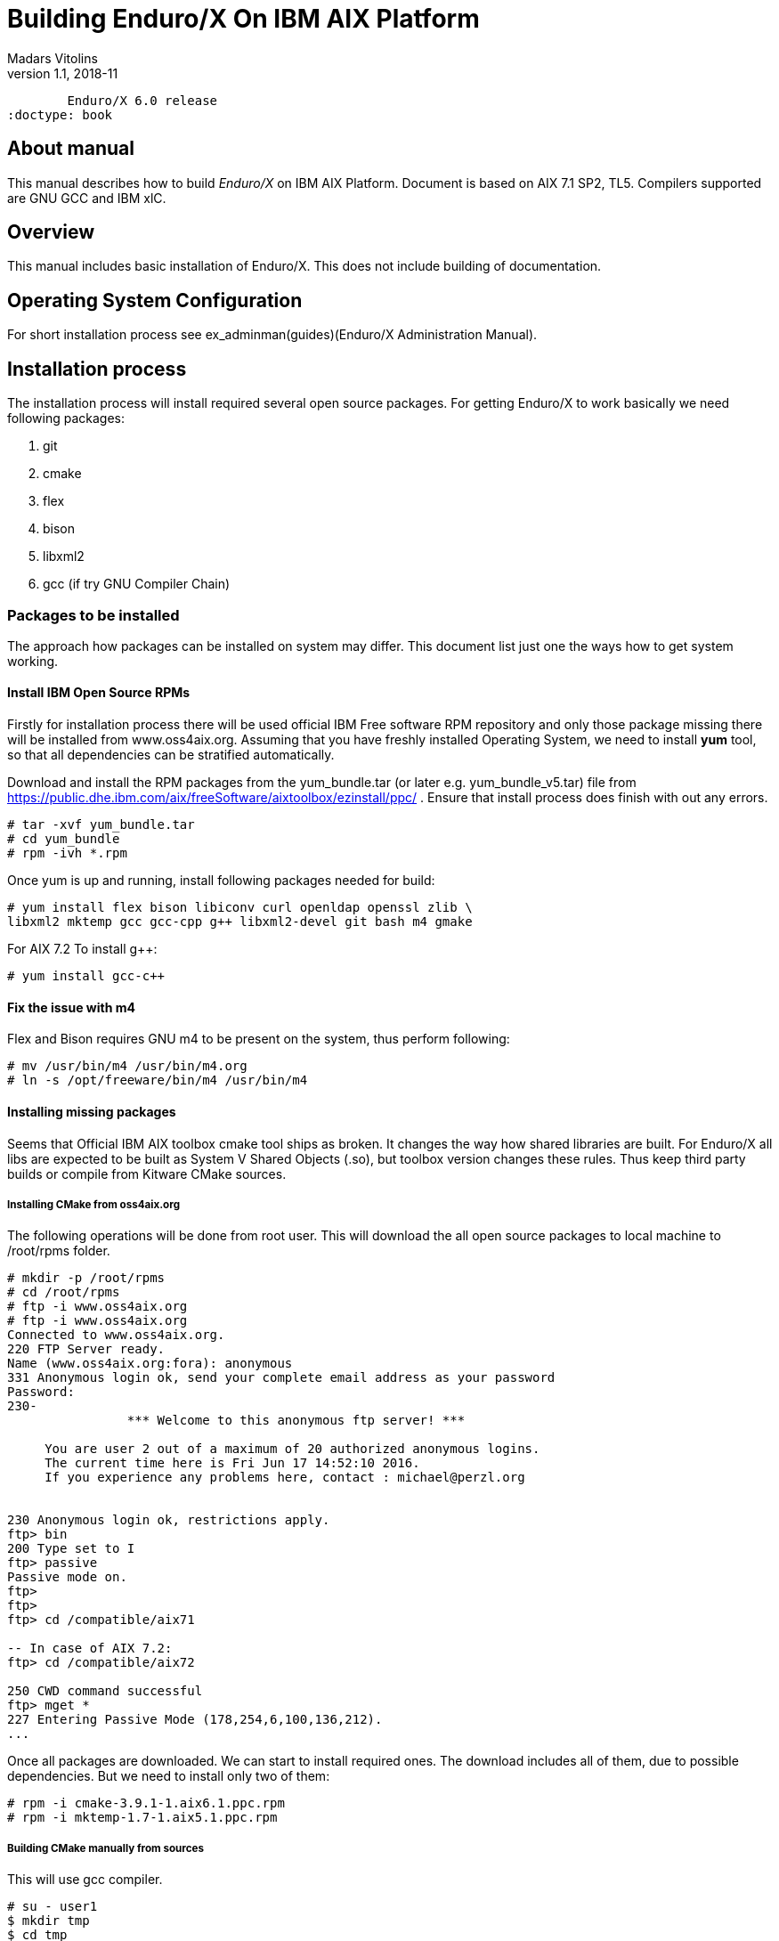 Building Enduro/X On IBM AIX Platform
=====================================
Madars Vitolins
v1.1, 2018-11:
	Enduro/X 6.0 release
:doctype: book

About manual
------------
This manual describes how to build 'Enduro/X' on IBM AIX Platform. 
Document is based on AIX 7.1 SP2, TL5. Compilers supported are GNU GCC and IBM xlC.

== Overview

This manual includes basic installation of Enduro/X. This does not 
include building of documentation.

== Operating System Configuration

For short installation process see ex_adminman(guides)(Enduro/X Administration Manual).

== Installation process

The installation process will install required several open source packages. 
For getting Enduro/X to work basically we need following packages:

. git

. cmake

. flex

. bison

. libxml2

. gcc (if try GNU Compiler Chain)
 

=== Packages to be installed

The approach how packages can be installed on system may differ. This document
list just one the ways how to get system working.

==== Install IBM Open Source RPMs

Firstly for installation process there will be used official IBM Free software 
RPM repository and only those package missing there will be installed 
from www.oss4aix.org. Assuming that you have freshly installed Operating System,
we need to install *yum* tool, so that all dependencies can be 
stratified automatically.

Download and install the RPM packages from the 
yum_bundle.tar (or later e.g. yum_bundle_v5.tar) file from 
https://public.dhe.ibm.com/aix/freeSoftware/aixtoolbox/ezinstall/ppc/ .
Ensure that install process does finish with out any errors. 
 
---------------------------------------------------------------------
# tar -xvf yum_bundle.tar
# cd yum_bundle
# rpm -ivh *.rpm
---------------------------------------------------------------------

Once yum is up and running, install following packages needed for build:

---------------------------------------------------------------------
# yum install flex bison libiconv curl openldap openssl zlib \
libxml2 mktemp gcc gcc-cpp g++ libxml2-devel git bash m4 gmake
---------------------------------------------------------------------

For AIX 7.2 To install g++:

---------------------------------------------------------------------
# yum install gcc-c++
---------------------------------------------------------------------

==== Fix the issue with m4 

Flex and Bison requires GNU m4 to be present on the system, thus perform
following:

---------------------------------------------------------------------
# mv /usr/bin/m4 /usr/bin/m4.org
# ln -s /opt/freeware/bin/m4 /usr/bin/m4
---------------------------------------------------------------------

==== Installing missing packages

Seems that Official IBM AIX toolbox cmake tool ships as broken. 
It changes the way how shared libraries are built. For Enduro/X all libs are
expected to be built as System V Shared Objects (.so), but toolbox version changes
these rules. Thus keep third party builds or compile from Kitware CMake sources.

===== Installing CMake from oss4aix.org

The following operations will be done from root user. This will download
the all open source packages to local machine to /root/rpms folder.

---------------------------------------------------------------------
# mkdir -p /root/rpms
# cd /root/rpms
# ftp -i www.oss4aix.org
# ftp -i www.oss4aix.org
Connected to www.oss4aix.org.
220 FTP Server ready.
Name (www.oss4aix.org:fora): anonymous
331 Anonymous login ok, send your complete email address as your password
Password: 
230-
                *** Welcome to this anonymous ftp server! ***
 
     You are user 2 out of a maximum of 20 authorized anonymous logins.
     The current time here is Fri Jun 17 14:52:10 2016.
     If you experience any problems here, contact : michael@perzl.org
 
 
230 Anonymous login ok, restrictions apply.
ftp> bin
200 Type set to I
ftp> passive
Passive mode on.
ftp> 
ftp> 
ftp> cd /compatible/aix71

-- In case of AIX 7.2: 
ftp> cd /compatible/aix72

250 CWD command successful
ftp> mget *
227 Entering Passive Mode (178,254,6,100,136,212).
...
---------------------------------------------------------------------

Once all packages are downloaded. We can start to install required ones. The
download includes all of them, due to possible dependencies. But we need to
install only two of them:

---------------------------------------------------------------------
# rpm -i cmake-3.9.1-1.aix6.1.ppc.rpm
# rpm -i mktemp-1.7-1.aix5.1.ppc.rpm
---------------------------------------------------------------------


===== Building CMake manually from sources

This will use gcc compiler.

---------------------------------------------------------------------
# su - user1
$ mkdir tmp
$ cd tmp
$ wget https://github.com/Kitware/CMake/releases/download/v3.19.4/cmake-3.19.4.tar.gz
$ gzip -d cmake-3.19.4.tar.gz
$ tar -xf cmake-3.19.4.tar.gz
$ cd cmake-3.19.4
$ export OBJECT_MODE=64
$ export CC=gcc
$ export CXX=g++
$ export CFLAGS=-maix64
$ export CXXFLAGS=-maix64
$ export LDFLAGS="-maix64 -Wl,-bbigtoc"
$ ./configure --prefix=/opt/freeware
$ gmake
$ exit
# cd /home/user1/tmp/cmake-3.19.4
# make install
---------------------------------------------------------------------

=== Getting the source code

For test purposes we will prepare new user for which Enduro/X will built 
(this adds the in the path the /opt/freeware/bin and xlC version 13 compiler. 
You may modify that of your needs.

---------------------------------------------------------------------
# useradd -m user1
# su - user1

$ bash
$ cat << EOF >> .profile
PATH=/usr/bin:/etc:/usr/sbin:/usr/ucb:$HOME/bin:/usr/bin/X11:/sbin:.:/opt/freeware/bin:/opt/IBM/xlC/13.1.3/bin
EOF
$ chmod +x .profile
$ source .profile
$ cd /home/user1
$ GIT_SSL_NO_VERIFY=true git clone https://github.com/endurox-dev/endurox
$ cd endurox 
$ git config http.sslVerify "false"
---------------------------------------------------------------------

=== Enduro/X basic Environment configuration for HOME directory

This code bellow creates 'ndrx_home' executable file which loads basic environment, 
so that you can use sample configuration provided by Enduro/X in 
'sampleconfig' directory. This also assumes that you are going to install to 
'$HOME/endurox/dist' folder. The file bellow will override the sample configuration.

---------------------------------------------------------------------
$ cat << EOF > $HOME/ndrx_home
#!/bin/bash

# Where app domain lives
export NDRX_APPHOME=/home/user1/endurox
# Where NDRX runtime lives
export NDRX_HOME=/home/user1/endurox/dist/bin
# Debug config too
export NDRX_DEBUG_CONF=/home/user1/endurox/sampleconfig/debug.conf

# NDRX config too.
export NDRX_CONFIG=/home/user1/endurox/sampleconfig/ndrxconfig.xml

# Access for binaries
export PATH=\$PATH:/\$HOME/endurox/dist/bin

# LIBPATH for .so 
export LIBPATH=\$LIBPATH:/opt/freeware/lib:\$HOME/endurox/dist/lib

# UBF/FML field tables
export FLDTBLDIR=\$HOME/endurox/ubftest/ubftab

# Some AIX version (like 7.2) limits the ulimit -s process wide
# thus default logic for taking new thread stack size from getrlimit(RLIMIT_STACK)
# causes pthread_create() to fail with resource limit error.
export NDRX_THREADSTACKSIZE=8192

################################################################################
# In case if building with Postgresql DB database testing support
# or building endurox-java with Oracle DB tests (03_xapostgres), then
# configure bellow setting (demo values provided):
# If so - uncomment bellow
################################################################################
#export EX_PG_HOST=localhost
#export EX_PG_USER=exdbtest
#export EX_PG_PASS=exdbtest1
# currently uses default port
#export EX_PG_PORT=5432
#export EX_PG_DB=xe


EOF

$ chmod +x $HOME/ndrx_home
---------------------------------------------------------------------

=== Configuring PostgreSQL

If Enduro/X PostgreSQL driver is needed to be build for AIX, the PostgreSQL
needs to be installed for build and test purposes. Installation will be done 
by using "yum" tool. It is assumed that it is configured for given OS.
To install database on this system, use following commands:

--------------------------------------------------------------------------------

$ su - root
# yum update
# yum install postgresql postgresql-contrib postgresql-devel postgresql-libs postgresql-server
--------------------------------------------------------------------------------

Once installed, database needs to be created:

--------------------------------------------------------------------------------

# su - postgres

$ bash

$ cat << EOF >> .profile
PATH=/usr/bin:/etc:/usr/sbin:/usr/ucb:$HOME/bin:/usr/bin/X11:/sbin:.:/opt/freeware/bin
EOF

$ chmod +x .profile

$ source .profile

$ initdb -D /var/lib/postgresql/data
-- and start it up...
$ pg_ctl -D /var/lib/postgresql/data -l logfile start

--------------------------------------------------------------------------------

Create startup scripts:

-------------------------------------------------------------------------------

# cat << EOF > /etc/rc.d/rc2.d/S99postgres
#!/bin/ksh

##################################################
# name: postgres
# Starts or stops Postgresql.
# P.S. Script must be run as root!
##################################################

case "\$1" in
start )
        su - postgres -c "pg_ctl -D /var/lib/postgresql/data -l logfile start" 
        ;;
stop )
        su - postgres -c "pg_ctl -D /var/lib/postgresql/data -l logfile stop" 
        ;;
* )
        echo "Usage: \$0 (start | stop)"
        exit 1
esac

EOF

# chmod +x /etc/rc.d/rc2.d/S99postgres

# ln -s /etc/rc.d/rc2.d/S99postgres /etc/rc.d/rc2.d/K01postgres

--------------------------------------------------------------------------------

Now create the database for Enduro/X tests:

--------------------------------------------------------------------------------
# su - postgres

$ createuser exdbtest

$ createdb xe

$ psql -d template1

> alter user exdbtest with encrypted password 'exdbtest1';
> grant all privileges on database xe to exdbtest;
> \q

--------------------------------------------------------------------------------

Configuration files needs to be updated for authentication and distributed
transactions must be enabled too.

Edit */var/lib/postgresql/data/postgresql.conf*, set "max_prepared_transactions"
to 1000.

--------------------------------------------------------------------------------

max_prepared_transactions = 1000                # zero disables the feature

--------------------------------------------------------------------------------

For access permissions and network configuration, update 
*/var/lib/postgresql/data/pg_hba.conf*, so that it contains following:

--------------------------------------------------------------------------------

local   all             all                                     peer
host    all             all             127.0.0.1/32            md5
host    all             all             ::1/128                 md5

--------------------------------------------------------------------------------

Restart PostgreSQL:

--------------------------------------------------------------------------------

# su - root
# /etc/rc.d/rc2.d/S99postgres stop
# /etc/rc.d/rc2.d/S99postgres start

--------------------------------------------------------------------------------

=== Building the code with xlC

It is assumed that xlC is default compiler on the system, thus following 
shall make the building ok:

---------------------------------------------------------------------
# su - user1
$ bash
$ export OBJECT_MODE=64
$ export CC=xlc 
$ export CXX=xlC
$ cd /home/user1/endurox
$ cmake -DDEFINE_DISABLEDOC=ON\
      -DCMAKE_INSTALL_PREFIX:PATH=`pwd`/dist -DCMAKE_LIBRARY_PATH=/opt/freeware/lib .
$ make 
$ make install
---------------------------------------------------------------------

Note that we use in above snippet a exported compiler variables (CC, CXX), 
this is due to bug in CMake 3.9 where xlC is not detected correctly. 
See: https://www.ibm.com/developerworks/aix/library/au-aix-install-config-apache-subversions/index.html

*-DCMAKE_LIBRARY_PATH=/opt/freeware/lib* is only needed in case if building for
PostgreSQL support. Otherwise system libs functions fine. Also if running
Enduro/X standard test set with PostgreSQL, the */opt/freeware/lib* must be
present in *LD_LIBRARY_PATH*.


=== Building the code with GCC

If you previously have installed gcc (C/C++) compiler open source package.
Then you can build Enduro/X with GCC compiler. To prepare for GCC build, do following steps:

---------------------------------------------------------------------
# su - user1
$ bash
$ cd /home/user1/endurox
$ export OBJECT_MODE=64
$ export CC=gcc
$ export CXX=g++
$ export CFLAGS=-maix64
$ export CXXFLAGS=-maix64
$ cmake -DDEFINE_DISABLEDOC=ON \
    -DCMAKE_INSTALL_PREFIX:PATH=`pwd`/dist -DCMAKE_LIBRARY_PATH=/opt/freeware/lib .
$ make
$ make install
---------------------------------------------------------------------


== Unit Testing

Enduro/X basically consists of two parts:
. XATMI runtime;
. UBF/FML buffer processing. 
Each of these two sub-systems have own units tests.

=== UBF/FML Unit testing

---------------------------------------------------------------------
$ cd /home/user1/endurox/sampleconfig
$ source setndrx
$ cd /home/user1/endurox/ubftest
$ ./ubfunit1 2>/dev/null
Running "main" (76 tests)...
Completed "ubf_basic_tests": 198 passes, 0 failures, 0 exceptions.
Completed "ubf_Badd_tests": 225 passes, 0 failures, 0 exceptions.
Completed "ubf_genbuf_tests": 334 passes, 0 failures, 0 exceptions.
Completed "ubf_cfchg_tests": 2058 passes, 0 failures, 0 exceptions.
Completed "ubf_cfget_tests": 2232 passes, 0 failures, 0 exceptions.
Completed "ubf_fdel_tests": 2303 passes, 0 failures, 0 exceptions.
Completed "ubf_expr_tests": 3106 passes, 0 failures, 0 exceptions.
Completed "ubf_fnext_tests": 3184 passes, 0 failures, 0 exceptions.
Completed "ubf_fproj_tests": 3548 passes, 0 failures, 0 exceptions.
Completed "ubf_mem_tests": 4438 passes, 0 failures, 0 exceptions.
Completed "ubf_fupdate_tests": 4613 passes, 0 failures, 0 exceptions.
Completed "ubf_fconcat_tests": 4768 passes, 0 failures, 0 exceptions.
Completed "ubf_find_tests": 5020 passes, 0 failures, 0 exceptions.
Completed "ubf_get_tests": 5247 passes, 0 failures, 0 exceptions.
Completed "ubf_print_tests": 5655 passes, 0 failures, 0 exceptions.
Completed "ubf_macro_tests": 5666 passes, 0 failures, 0 exceptions.
Completed "ubf_readwrite_tests": 5764 passes, 0 failures, 0 exceptions.
Completed "ubf_mkfldhdr_tests": 5770 passes, 0 failures, 0 exceptions.
Completed "main": 5770 passes, 0 failures, 0 exceptions.
---------------------------------------------------------------------

=== XATMI Unit testing
ATMI testing might take some time. Also ensure that you have few Gigabytes 
of free disk space, as logging requires some space. Also for AIX there are 
small default limits of max file size. It is recommended to increase it 
to some 10 GB or so. To run the ATMI tests do following:

---------------------------------------------------------------------
$ cd /home/user1/endurox/atmitest
$ nohup ./run.sh &
$ tail -f /home/user1/endurox/atmitest/test.out
...
************ FINISHED TEST: [test028_tmq/run.sh] with 0 ************
Completed "atmi_test_all": 28 passes, 0 failures, 0 exceptions.
Completed "main": 28 passes, 0 failures, 0 exceptions.
---------------------------------------------------------------------

== Trouble shooting

=== Problems with libxml2

You may experience issues with libxml2 version between free-ware and AIX system provided.
The error looks like:

---------------------------------------------------------------------
$ ./cpmsrv 
exec(): 0509-036 Cannot load program ./cpmsrv because of the following errors:
        0509-150   Dependent module /opt/freeware/lib/libxml2.a(libxml2.shr_64.o) could not be loaded.
        0509-152   Member libxml2.shr_64.o is not found in archive 
---------------------------------------------------------------------

It seems that linker is using /ccs/lib/libxml2.a but at runtime picks up
/opt/freeware/lib/libxml2.a. One way to solve this is to replace freeware version
with system provided file. That could be done in following way:

---------------------------------------------------------------------
# cd /opt/freeware/lib
# mv libxml2.a backup.libxml2.a
# ln -s /usr/ccs/lib/libxml2.a .
---------------------------------------------------------------------

Other way around this is to use *-DCMAKE_LIBRARY_PATH=/opt/freeware/lib* parameter
for CMake, so that build links against freeware libraries.


=== Rebuilding with other compiler

To switch the compilers, it is recommended to clean up CMake cached files before
doing configuration for other compiler, for example (switching from xlC to GCC):

---------------------------------------------------------------------

$ rm -rf CMakeCache.txt Makefile CMakeFiles/
$ export OBJECT_MODE=64
$ export CC=gcc
$ gcc
gcc: fatal error: no input files
compilation terminated.
$ export CXX=g++
$ export CFLAGS=-maix64
$ export CXXFLAGS=-maix64
$ cmake -DDEFINE_DISABLEPSCRIPT=ON -DDEFINE_DISABLEDOC=ON \
    -DCMAKE_INSTALL_PREFIX:PATH=`pwd`/dist -DCMAKE_LIBRARY_PATH=/opt/freeware/lib .
-- The C compiler identification is GNU 4.8.3
-- The CXX compiler identification is GNU 4.8.3
-- Check for working C compiler: /usr/bin/gcc
-- Check for working C compiler: /usr/bin/gcc -- works
-- Detecting C compiler ABI info
-- Detecting C compiler ABI info - done
-- Detecting C compile features
-- Detecting C compile features - done
-- Check for working CXX compiler: /usr/bin/g++
-- Check for working CXX compiler: /usr/bin/g++ -- works
-- Detecting CXX compiler ABI info
-- Detecting CXX compiler ABI info - done
...
---------------------------------------------------------------------


=== Thread local storage issues

On AIX 6.1 there with gcc version 4.8.3 works on with __thread flag. However, 
it looks like On AIX 7.1 with the same gcc version __thread local storage is 
not working. The symptoms are that various test cases fail, 
for example test028 (tmqueue). While this happens it
 is recommended to use xlC compiler.


== Conclusions
At finish you have a configured system which is read to process the transactions
by Enduro/X runtime. It is possible to copy the binary version ('dist') folder
to other same architecture machines and run it there with out need of building.

:numbered!:

[bibliography]
Additional documentation 
------------------------
This section lists additional related documents.

[bibliography]
.Resources
- [[[BINARY_INSTALL]]] See Enduro/X 'binary_install' manual.


////////////////////////////////////////////////////////////////
The index is normally left completely empty, it's contents being
generated automatically by the DocBook toolchain.
////////////////////////////////////////////////////////////////
